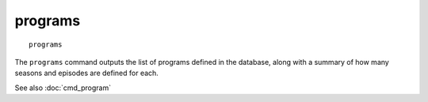 .. tvrip: extract and transcode DVDs of TV series
..
.. Copyright (c) 2024 Dave Jones <dave@waveform.org.uk>
..
.. SPDX-License-Identifier: GPL-3.0-or-later

==========
programs
==========

::

    programs

The ``programs`` command outputs the list of programs defined in the
database, along with a summary of how many seasons and episodes are
defined for each.

See also :doc:`cmd_program`
